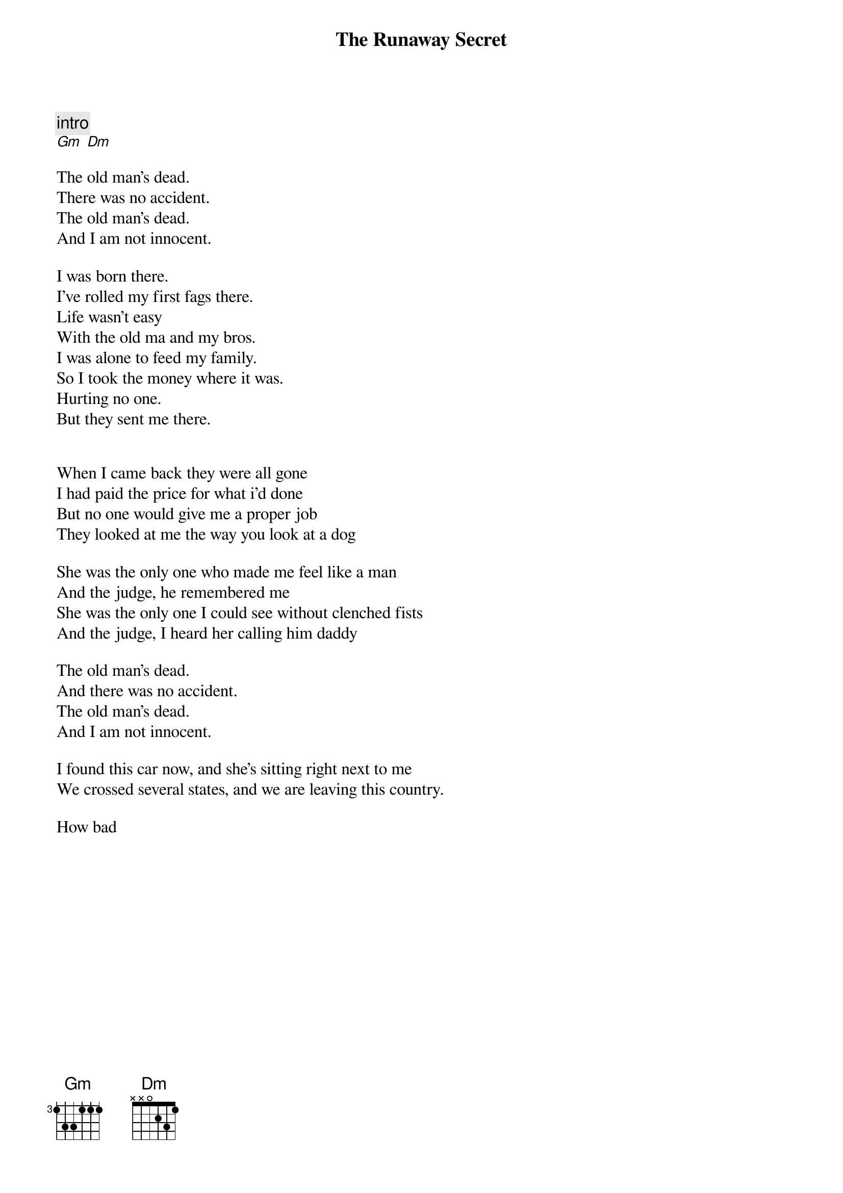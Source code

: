{title: The Runaway Secret}


{comment: intro}
[Gm] [Dm]

The old man's dead.
There was no accident.
The old man's dead.
And I am not innocent.

I was born there.
I've rolled my first fags there.
Life wasn't easy 
With the old ma and my bros.
I was alone to feed my family.
So I took the money where it was.
Hurting no one.
But they sent me there.

{ solo }

When I came back they were all gone
I had paid the price for what i'd done
But no one would give me a proper job
They looked at me the way you look at a dog

She was the only one who made me feel like a man
And the judge, he remembered me
She was the only one I could see without clenched fists
And the judge, I heard her calling him daddy

The old man's dead.
And there was no accident.
The old man's dead.
And I am not innocent.

I found this car now, and she's sitting right next to me
We crossed several states, and we are leaving this country.

How bad 